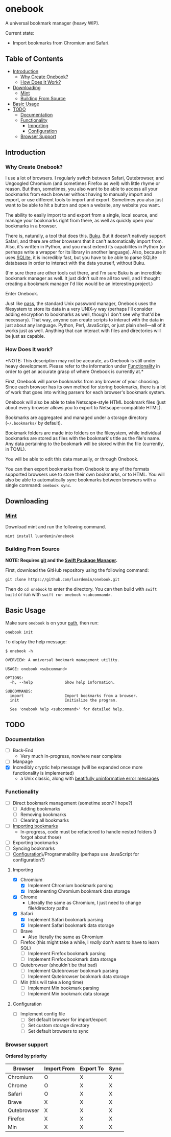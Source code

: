 * onebook
  :PROPERTIES:
  :CUSTOM_ID: onebook
  :END:
A universal bookmark manager (heavy WIP).

Current state:

- Import bookmarks from Chromium and Safari.

** Table of Contents
- [[#introduction][Introduction]]
  + [[#why-create-onebook][Why Create Onebook?]]
  + [[#how-does-it-work][How Does It Work?]]
- [[#downloading][Downloading]]
  + [[#mint][Mint]]
  + [[#building-from-source][Building From Source]]
- [[#basic-usage][Basic Usage]]
- [[#todo][TODO]]
  + [[#documentation][Documentation]]
  + [[#functionality][Functionality]]
    - [[#importing][Importing]]
    - [[#configuration][Configuration]]
  + [[#browser-support][Browser Support]]

** Introduction
   :PROPERTIES:
   :CUSTOM_ID: introduction
   :END:
*** Why Create Onebook?
  :PROPERTIES:
  :CUSTOM_ID: why-create-onebook
  :END:
I use a lot of browsers. I regularly switch between Safari, Qutebrowser, and
Ungoogled Chromium (and sometimes Firefox as well) with little rhyme or reason.
But then, sometimes, you also want to be able to access all your bookmarks from
each browser without having to manually import and export, or use different
tools to import and export. Sometimes you also just want to be able to hit a
button and open a website, any website you want.

The ability to easily import to and export from a single, local source, and
manage your bookmarks right from there, as well as quickly open your bookmarks in
a browser.

There is, naturally, a tool that does this. [[https://github.com/jarun/buku][Buku]]. But it doesn't natively
support Safari, and there are other browsers that it can't automatically import
from. Also, it's written in Python, and you must extend its capabilites in
Python (or perhaps write a wrapper for its library in another language). Also,
because it uses [[https://sqlite.org/index.html][SQLite]], it is incredibly fast, but you have to be able to parse
SQLite databases in order to interact with the data yourself, without Buku.

(I'm sure there are other tools out there, and I'm sure Buku is an incredible
bookmark manager as well. It just didn't suit me all too well, and I thought
creating a bookmark manager I'd like would be an interesting project.)

Enter Onebook.

Just like [[https://www.passwordstore][pass]], the standard Unix password manager, Onebook uses the filesystem
to store its data in a very UNIX-y way (perhaps I'll consider adding encryption
to bookmarks as well, though I don't see why that'd be necessary). That way,
anyone can create scripts to interact with the data in just about any language.
Python, Perl, JavaScript, or just plain shell—all of it works just as well.
Anything that can interact with files and directories will be just as capable.

*** How Does It work?
    :PROPERTIES:
    :CUSTOM_ID: how-does-it-work
    :END:

*NOTE: This description may not be accurate, as Onebook is still under heavy
development. Please refer to the information under [[#functionality][Functionality]] in order to
get an accurate grasp of where Onebook is currently at.*

First, Onebook will parse bookmarks from any browser of your choosing. Since
each browser has its own method for storing bookmarks, there is a lot of work
that goes into writing parsers for each browser's bookmark system.

Onebook will also be able to take Netscape-style HTML bookmark files (just about
every browser allows you to export to Netscape-compatible HTML).

Bookmarks are aggregated and managed under a storage directory (=~/.bookmarks/=
by default).

Bookmark folders are made into folders on the filesystem, while individual
bookmarks are stored as files with the bookmark's title as the file's name. Any
data pertaining to the bookmark will be stored within the file (currently, in
TOML).

You will be able to edit this data manually, or through Onebook.

You can then export bookmarks from Onebook to any of the formats supported
browsers use to store their own bookmarks, or to HTML. You will also be able to
automatically sync bookmarks between browsers with a single command: =onebook sync=.
** Downloading
   :PROPERTIES:
   :CUSTOM_ID: downloading
   :END:
*** [[https://github.com/yonaskolb/Mint][Mint]]
    :PROPERTIES:
    :CUSTOM_ID: mint
    :END:
Download mint and run the following command.

#+BEGIN_SRC
mint install luardemin/onebook
#+END_SRC

*** Building From Source
    :PROPERTIES:
    :CUSTOM_ID: building-from-source
    :END:
*NOTE: Requires [[https://github.com/git/git][git]] and the [[https://swift.org/package-manager/][Swift Package Manager]].*

First, download the GitHub repository using the following command:

#+BEGIN_SRC
git clone https://github.com/luardemin/onebook.git
#+END_SRC

Then do =cd onebook= to enter the directory. You can then build with =swift
build= or run with =swift run onebook <subcommand>=.

** Basic Usage
   :PROPERTIES:
   :CUSTOM_ID: basic-usage
   :END:
Make sure =onebook= is on your [[https://www.putorius.net/set-path-variable-linux.html][path]], then run:

#+BEGIN_SRC
onebook init
#+END_SRC

To display the help message:

#+BEGIN_SRC
$ onebook -h

OVERVIEW: A universal bookmark management utility.

USAGE: onebook <subcommand>

OPTIONS:
  -h, --help              Show help information.

SUBCOMMANDS:
  import                  Import bookmarks from a browser.
  init                    Initialize the program.

  See 'onebook help <subcommand>' for detailed help.
#+END_SRC

** TODO
   :PROPERTIES:
   :CUSTOM_ID: todo
   :END:
*** Documentation
  :PROPERTIES:
  :CUSTOM_ID: documentation
  :END:
- [ ] Back-End
  - Very much in-progress, nowhere near complete
- [ ] Manpage
- [X] Incredibly cryptic help message (will be expanded once more functionality is implemented)
  - a Unix classic, along with [[https://www.gnu.org/fun/jokes/ed-msg.html][beatifully uninformative error messages]]
*** Functionality
    :PROPERTIES:
    :CUSTOM_ID: functionality
    :END:
- [ ] Direct bookmark management (sometime soon? I hope?)
  + [ ] Adding bookmarks
  + [ ] Removing bookmarks
  + [ ] Clearing all bookmarks
- [ ] [[#importing][Importing bookmarks]]
  - In-progress, code must be refactored to handle nested folders (I forgot about those)
- [ ] Exporting bookmarks
- [ ] Syncing bookmarks
- [ ] [[#configuration][Configuration]]\/Programmability (perhaps use JavaScript for configuration?)

**** Importing
     :PROPERTIES:
     :CUSTOM_ID: importing
     :END:

- [X] Chromium
  + [X] Implement Chromium bookmark parsing
  + [X] Implementing Chromium bookmark data storage
- [X] Chrome
  + Literally the same as Chromium, I just need to change file/directory
    paths
- [X] Safari
  + [X] Implement Safari bookmark parsing
  + [X] Implement Safari bookmark data storage
- [ ] Brave
  + Also literally the same as Chromium
- [ ] Firefox (this might take a while, I /really/ don't want to have to learn SQL)
  + [ ] Implement Firefox bookmark parsing
  + [ ] Implement Firefox bookmark data storage
- [ ] Qutebrowser (shouldn't be that bad)
  + [ ] Implement Qutebrowser bookmark parsing
  + [ ] Implement Qutebrowser bookmark data storage
- [ ] Min (this will take a long time)
  + [ ] Implement Min bookmark parsing
  + [ ] Implement Min bookmark data storage

**** Configuration
     :PROPERTIES:
     :CUSTOM_ID: configuration
     :END:

- [ ] Implement config file
  - [ ] Set default browser for import/export
  - [ ] Set custom storage directory
  - [ ] Set default browsers to sync

*** Browser support
  :PROPERTIES:
    :CUSTOM_ID: browser-support
    :END:

*Ordered by priority*

| Browser     | Import From | Export To | Sync |
|-------------+-------------+-----------+------|
| Chromium    | O           | X         | X    |
| Chrome      | O           | X         | X    |
| Safari      | O           | X         | X    |
| Brave       | X           | X         | X    |
| Qutebrowser | X           | X         | X    |
| Firefox     | X           | X         | X    |
| Min         | X           | X         | X    |
